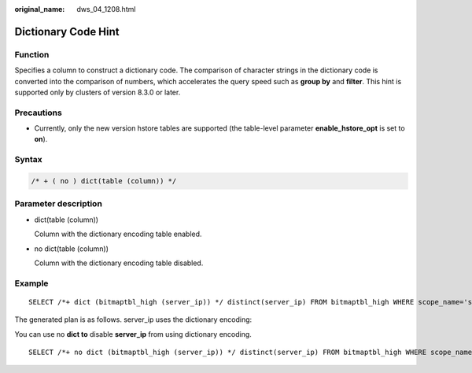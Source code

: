 :original_name: dws_04_1208.html

.. _dws_04_1208:

Dictionary Code Hint
====================

Function
--------

Specifies a column to construct a dictionary code. The comparison of character strings in the dictionary code is converted into the comparison of numbers, which accelerates the query speed such as **group by** and **filter**. This hint is supported only by clusters of version 8.3.0 or later.

Precautions
-----------

-  Currently, only the new version hstore tables are supported (the table-level parameter **enable_hstore_opt** is set to **on**).

Syntax
------

.. code-block::

    /* + ( no ) dict(table (column)) */

Parameter description
---------------------

-  dict(table (column))

   Column with the dictionary encoding table enabled.

-  no dict(table (column))

   Column with the dictionary encoding table disabled.

Example
-------

::

   SELECT /*+ dict (bitmaptbl_high (server_ip)) */ distinct(server_ip) FROM bitmaptbl_high WHERE scope_name='saetataetaeta' ORDER BY server_ip;

The generated plan is as follows. server_ip uses the dictionary encoding:

|image1|

You can use no **dict to** disable **server_ip** from using dictionary encoding.

::

   SELECT /*+ no dict (bitmaptbl_high (server_ip)) */ distinct(server_ip) FROM bitmaptbl_high WHERE scope_name='saetataetaeta' ORDER BY server_ip;

.. |image1| image:: /_static/images/en-us_image_0000001764651288.png
